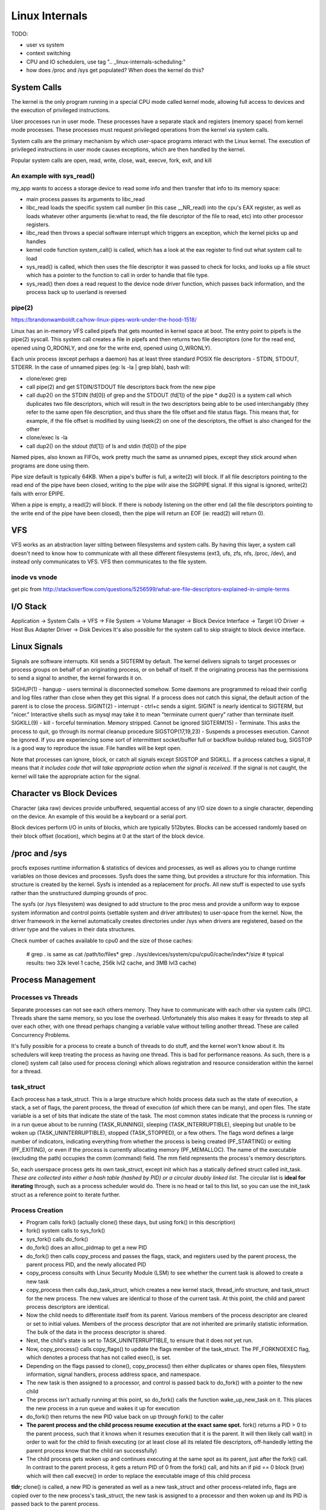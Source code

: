 Linux Internals
===============

TODO:

- user vs system
- context switching
- CPU and IO schedulers, use tag ".. _linux-internals-scheduling:"
- how does /proc and /sys get populated? When does the kernel do this?

.. _linux-internals-systemcalls:

System Calls
------------
The kernel is the only program running in a special CPU mode called kernel mode, allowing full access to devices and the execution of privileged instructions. 

User processes run in user mode. These processes have a separate stack and registers (memory space) from kernel mode processes. These processes must request privileged operations from the kernel via system calls.

System calls are the primary mechanism by which user-space programs interact with the Linux kernel. The execution of privileged instructions in user mode causes exceptions, which are then handled by the kernel.

Popular system calls are open, read, write, close, wait, execve, fork, exit, and kill

An example with sys_read()
^^^^^^^^^^^^^^^^^^^^^^^^^^
my_app wants to access a storage device to read some info and then transfer that info to its memory space:

- main process passes its arguments to libc_read
- libc_read loads the specific system call number (in this case __NR_read) into the cpu's EAX register, as well as loads whatever other arguments (ie:what to read, the file descriptor of the file to read, etc) into other processor registers.
- libc_read then throws a special software interrupt which triggers an exception, which the kernel picks up and handles
- kernel code function system_call() is called, which has a look at the eax register to find out what system call to load
- sys_read() is called, which then uses the file descriptor it was passed to check for locks, and looks up a file struct which has a pointer to the function to call in order to handle that file type.
- sys_read() then does a read request to the device node driver function, which passes back information, and the process back up to userland is reversed

.. _linux-internals-pipes:

pipe(2)
^^^^^^^
https://brandonwamboldt.ca/how-linux-pipes-work-under-the-hood-1518/

Linux has an in-memory VFS called pipefs that gets mounted in kernel space at boot. The entry point to pipefs is the pipe(2) syscall. This system call creates a file in pipefs and then returns two file descriptors (one for the read end, opened using O_RDONLY, and one for the write end, opened using O_WRONLY).

Each unix process (except perhaps a daemon) has at least three standard POSIX file descriptors - STDIN, STDOUT, STDERR. In the case of unnamed pipes (eg: ls -la | grep blah), bash will:

* clone/exec grep
* call pipe(2) and get STDIN/STDOUT file descriptors back from the new pipe 
* call dup2() on the STDIN (fd[0]) of grep and the STDOUT (fd[1]) of the pipe
  * dup2() is a system call which duplicates two file descriptors, which will result in the two descriptors being able to be used interchangably (they refer to the same open file description, and thus share the file offset and file status flags. This means that, for example, if the file offset is modified by using lseek(2) on one of the descriptors, the offset is also changed for the other
* clone/exec ls -la
* call dup2() on the stdout (fd[1]) of ls and stdin (fd[0]) of the pipe

Named pipes, also known as FIFOs, work pretty much the same as unnamed pipes, except they stick around when programs are done using them.

Pipe size default is typically 64KB. When a pipe's buffer is full, a write(2) will block. If all file descriptors pointing to the read end of the pipe have been closed, writing to the pipe willr aise the SIGPIPE signal. If this signal is ignored, write(2) fails with error EPIPE.

When a pipe is empty, a read(2) will block. If there is nobody listening on the other end (all the file descriptors pointing to the write end of the pipe have been closed), then the pipe will return an EOF (ie: read(2) will return 0).


VFS
---
VFS works as an abstraction layer sitting between filesystems and system calls. By having this layer, a system call doesn't need to know how to communicate with all these different filesystems (ext3, ufs, zfs, nfs, /proc, /dev), and instead only communicates to VFS. VFS then communicates to the file system.

inode vs vnode
^^^^^^^^^^^^^^
get pic from http://stackoverflow.com/questions/5256599/what-are-file-descriptors-explained-in-simple-terms


I/O Stack
---------
Application -> System Calls -> VFS -> File System -> Volume Manager -> Block Device Interface -> Target I/O Driver -> Host Bus Adapter Driver -> Disk Devices
It's also possible for the system call to skip straight to block device interface.

.. _kernel-signals:


Linux Signals
-------------
Signals are software interrupts. Kill sends a SIGTERM by default. The kernel delivers signals to target processes or process groups on behalf of an originating process, or on behalf of itself. If the originating process has the permissions to send a signal to another, the kernel forwards it on.

SIGHUP(1) - hangup - users terminal is disconnected somehow. Some daemons are programmed to reload their config and log files rather than close when they get this signal. If a process does not catch this signal, the default action of the parent is to close the process.
SIGINT(2) - interrupt - ctrl+c sends a sigint. SIGINT is nearly identical to SIGTERM, but "nicer." Interactive shells such as mysql may take it to mean "terminate current query" rather than terminate itself.
SIGKILL(9) - kill - forceful termination. Memory stripped. Cannot be ignored
SIGTERM(15) - Terminate. This asks the process to quit, go through its normal cleanup procedure
SIGSTOP(17,19,23) - Suspends a processes execution. Cannot be ignored. If you are experiencing some sort of intermittent socket/buffer full or backflow buildup related bug, SIGSTOP is a good way to reproduce the issue. File handles will be kept open.

Note that processes can ignore, block, or catch all signals except SIGSTOP and SIGKILL. If a process catches a signal, it means that *it includes code that will take appropriate action when the signal is received*. If the signal is not caught, the kernel will take the appropriate action for the signal.


Character vs Block Devices
--------------------------
Character (aka raw) devices provide unbuffered, sequential access of any I/O size down to a single character, depending on the device. An example of this would be a keyboard  or a serial port.

Block devices perform I/O in units of blocks, which are typically 512bytes. Blocks can be accessed randomly based on their block offset (location), which begins at 0 at the start of the block device.

/proc and /sys
--------------
procfs exposes runtime information & statistics of devices and processes, as well as allows you to change runtime variables on those devices and processes. Sysfs does the same thing, but provides a structure for this information. This structure is created by the kernel. Sysfs is intended as a replacement for procfs. All new stuff is expected to use sysfs rather than the unstructured dumping grounds of proc.

The sysfs (or /sys filesystem) was designed to add structure to the proc mess and provide a uniform way to expose system information and control points (settable system and driver attributes) to user-space from the kernel. Now, the driver framework in the kernel automatically creates directories under /sys when drivers are registered, based on the driver type and the values in their data structures.

Check number of caches available to cpu0 and the size of those caches:

  # grep . is same as cat /path/to/files*
  grep . /sys/devices/system/cpu/cpu0/cache/index*/size 
  # typical results: two 32k level 1 cache, 256k lvl2 cache, and 3MB lvl3 cache)


Process Management
------------------

Processes vs Threads
^^^^^^^^^^^^^^^^^^^^
Separate processes can not see each others memory. They have to communicate with each other via system calls (IPC). Threads share the same memory, so you lose the overhead. Unfortunately this also makes it easy for threads to step all over each other, with one thread perhaps changing a variable value without telling another thread. These are called Concurrency Problems.

It's fully possible for a process to create a bunch of threads to do stuff, and the kernel won't know about it. Its schedulers will keep treating the process as having one thread. This is bad for performance reasons. As such, there is a clone() system call (also used for process cloning) which allows registration and resource consideration within the kernel for a thread.


task_struct
^^^^^^^^^^^

Each process has a task_struct. This is a large structure which holds process data such as the state of execution, a stack, a set of flags, the parent process, the thread of execution (of which there can be many), and open files. The state variable is a set of bits that indicate the state of the task. The most common states indicate that the process is running or in a run queue about to be running (TASK_RUNNING), sleeping (TASK_INTERRUPTIBLE), sleeping but unable to be woken up (TASK_UNINTERRUPTIBLE), stopped (TASK_STOPPED), or a few others. The flags word defines a large number of indicators, indicating everything from whether the process is being created (PF_STARTING) or exiting (PF_EXITING), or even if the process is currently allocating memory (PF_MEMALLOC). The name of the executable (excluding the path) occupies the comm (command) field. The mm field represents the process's memory descriptors.

So, each userspace process gets its own task_struct, except init which has a statically defined struct called init_task. *These are collected into either a hash table (hashed by PID) or a circular doubly linked list*. The circular list is **ideal for iterating** through, such as a process scheduler would do. There is no head or tail to this list, so you can use the init_task struct as a reference point to iterate further.


Process Creation
^^^^^^^^^^^^^^^^

- Program calls fork() (actually clone() these days, but using fork() in this description)
- fork() system calls to sys_fork()
- sys_fork() calls do_fork()
- do_fork() does an alloc_pidmap to get a new PID
- do_fork() then calls copy_process and passes the flags, stack, and registers used by the parent process, the parent process PID, and the newly allocated PID
- copy_process consults with Linux Security Module (LSM) to see whether the current task is allowed to create a new task
- copy_process then calls dup_task_struct, which creates a new kernel stack, thread_info structure, and task_struct for the new process. The new values are identical to those of the current task. At this point, the child and parent process descriptors are identical.
- Now the child needs to differentiate itself from its parent. Various members of the process descriptor are cleared or set to initial values. Members of the process descriptor that are not inherited are primarily statistic information. The bulk of the data in the process descriptor is shared.
- Next, the child's state is set to TASK_UNINTERRUPTIBLE, to ensure that it does not yet run.
- Now, copy_process() calls copy_flags() to update the flags member of the task_struct. The PF_FORKNOEXEC flag, which denotes a process that has not called exec(), is set.
- Depending on the flags passed to clone(), copy_process() then either duplicates or shares open files, filesystem information, signal handlers, process address space, and namespace.
- The new task is then assigned to a processor, and control is passed back to do_fork() with a pointer to the new child
- The process isn't actually running at this point, so do_fork() calls the function wake_up_new_task on it. This places the new process in a run queue and wakes it up for execution
- do_fork() then returns the new PID value back on up through fork() to the caller
- **The parent process and the child process resume execution at the exact same spot.** fork() returns a PID > 0 to the parent process, such that it knows when it resumes execution that it is the parent. It will then likely call wait() in order to wait for the child to finish executing (or at least close all its related file descriptors, off-handedly letting the parent process know that the child ran successfully)
- The child process gets woken up and continues executing at the same spot as its parent, just after the fork() call. In contrast to the parent process, it gets a return PID of 0 from the fork() call, and hits an if pid == 0 block (true) which will then call execve() in order to replace the executable image of this child process

**tldr;** clone() is called, a new PID is generated as well as a new task_struct and other process-related info, flags are copied over to the new process's task_struct, the new task is assigned to a processor and then woken up and its PID is passed back to the parent process.

Example (NOTE: asterisks escaped (\*) due to markup formatting. Remove before running code):
  #include <unistd.h>
  #include <stdio.h>
  #include <fcntl.h>
  
  int main(void)
  {
    int pid = fork();
    // Child and Parent resume execution here
  
    if (pid == -1) {
      // fork threw an error
      fprintf(stderr, "Could not fork process\n");
      return -1;
    } else if (pid == 0) {  
      // retcode 0 means this is a child process
      fprintf(stdout, "Child will now replace itself with ls\n");
  
      // Setup the arguments/environment to call
      char \*argv[] = { "/bin/ls", "-la", 0 };
      char \*envp[] = { "HOME=/", "PATH=/bin:/usr/bin", "USER=derp", 0 };
  
      // Call execve(2) which will replace the executable image of this
      // process
      execve(argv[0], &argv[0], envp);
  
      // Execution will never continue in this process unless execve returns
      // because of an error
      fprintf(stderr, "Oops!\n");
      return -1;
    } else if (pid > 0) {
      // retval greater than 0, we are the parent process
      int status;
  
      fprintf(stdout, "Parent will now wait for child to finish execution\n");
      wait(&status);
      fprintf(stdout, "Child has finished execution (returned %i), parent is done\n", status);
    }
  
    return 0;
  }


Process Scheduling
^^^^^^^^^^^^^^^^^^
The scheduler maintains lists of task_struct's. Each list has a different priority number. task_struct's are placed in each list based on loading and prior process execution history, along with other factors depending on which process scheduler you're using.


Process Destruction
^^^^^^^^^^^^^^^^^^^

- User space calls exit(), which makes a sys_exit() system call, which calls do_exit()
- do_exit() sets the PF_EXITING flag in the processes task_struct, which tells the kernel to avoid manipulating this process while it's being removed
- do_exit() makes a series of calls. exit_mm to remove memory pages, exit_notify to notify the parent process and other things, and more?
- Finally, the process state is changed to PF_DEAD in its task_struct and the schedule function is called to select a new process to execute
- release_task is called which will reclaim memory that the process was using


File Descriptors
----------------

- To the kernel, all open files are referred to by File Descriptors. A file descriptor is a non-negative number. 
- When we open an existing file or create a new file, the kernel returns a file descriptor to the process. 
- The kernel maintains a table of all open file descriptors which are in use. The allotment of file descriptors is generally sequential and they are alloted to the file as the next free file descriptor from the pool of free file descriptors. When we closes the file, the file descriptor gets freed and is available for further allotment.
- When we want to read or write a file, we **identify the file with the file descriptor that was returned by the open() or create() system calls**, and **use it as an argument to either read() or write().**
- It is by convention that, UNIX System shells associates the file descriptor 0 with Standard Input of a process, file descriptor 1 with Standard Output, and file desciptor 2 with Standard Error. File descriptor ranges from 0 to OPEN_MAX.

.. image:: media/linux-twoprocs_same_fd.jpg
   :alt: Two independent processes with the same file open
   :align: center


Memory
------

dentry/inode caches
^^^^^^^^^^^^^^^^^^^
Each time you do an 'ls' (or any other open(), stat(), whatever operation) on a filesystem, the kernel needs to get information about the filesystem which resides on the disk. The kernel parses this data and puts it into some *filesystem independent structures* so that access to files can be handled in the same way across all different filesystems.

The kernel has the option of throwing away these data structures, but it bets you are going to need the info again and as such keep these structures around in several caches called the dentry and inode caches.

dentries are common across all filesystems, but each filesystem has its own cache for inodes. This ram is a component of "Slab:" in meminfo. View the different caches and their sizes by doing:

  cat /proc/slabinfo
  head -2 /proc/slabinfo #get column names ; cat /proc/slabinfo|egrep "dentry|inode"

Note that slabinfo contains various other caches.

Process Memory
^^^^^^^^^^^^^^
Per-process memory details:

  cat /proc/<pid>/maps
  cat /proc/<pid>/smaps  #lots more detail

Check out the [heap] entry to see how much memory the kernel allocated for the process's heap. It may or may not be what was requested!

- **VIRT** stands for the virtual size of a process, which is the sum of memory it is actually using, memory it has mapped into itself (for instance the video cards’s RAM for the X server), files on disk that have been mapped into it (most notably shared libraries), and memory shared with other processes. VIRT represents how much memory the program is able to access at the present moment.
- **RES** stands for the resident size, which is an accurate representation of how much actual physical memory a process is consuming. (This also corresponds directly to the %MEM column.) 
- **SHR** indicates how much of the VIRT size is actually sharable (memory or libraries). In the case of libraries, it does not necessarily mean that the entire library is resident. For example, if a program only uses a few functions in a library, the whole library is mapped and will be counted in VIRT and SHR, but *only the parts of the library file containing the functions being used will actually be loaded in and be counted under RES.*
